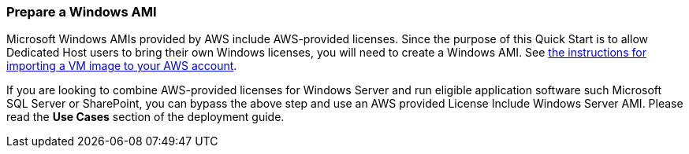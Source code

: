 // If no preperation is required, remove all content from here

=== Prepare a Windows AMI

Microsoft Windows AMIs provided by AWS include AWS-provided licenses. Since the purpose of this Quick Start is to allow Dedicated
Host users to bring their own Windows licenses, you will need to create a Windows AMI. See https://docs.aws.amazon.com/vm-import/latest/userguide/vmimport-image-import.html[the instructions for importing a VM image to your AWS account].

If you are looking to combine AWS-provided licenses for Windows Server and run eligible application software such Microsoft SQL Server or SharePoint, you can bypass the above step and use an AWS provided License Include Windows Server AMI. Please read 
the *Use Cases* section of the deployment guide.